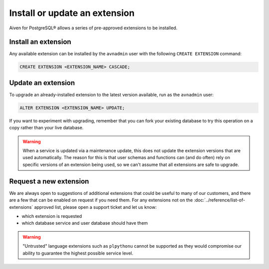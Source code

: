 Install or update an extension
=====================================

Aiven for PostgreSQL® allows a series of pre-approved extensions to be installed.

Install an extension
--------------------

Any available extension can be installed by the ``avnadmin`` user with the following ``CREATE EXTENSION`` command:

.. code::

   CREATE EXTENSION <EXTENSION_NAME> CASCADE;


Update an extension
-------------------

To upgrade an already-installed extension to the latest version available, run as the ``avnadmin`` user:

.. code::

   ALTER EXTENSION <EXTENSION_NAME> UPDATE;

If you want to experiment with upgrading, remember that you can fork your existing database to try this operation on a copy rather than your live database.

.. warning:: When a service is updated via a maintenance update, this does not update the extension versions that are used automatically. The reason for this is that user schemas and functions can (and do often) rely on specific versions of an extension being used, so we can't assume that all extensions are safe to upgrade.

Request a new extension
-----------------------

We are always open to suggestions of additional extensions that could be useful to many of our customers, and there are a few that can be enabled on request if you need them. For any extensions not on the :doc:`../reference/list-of-extensions` approved list, please open a support ticket and let us know:

* which extension is requested
* which database service and user database should have them

.. warning::
   
   "Untrusted" language extensions such as ``plpythonu`` cannot be supported as they would compromise our ability to guarantee the highest possible service level.

